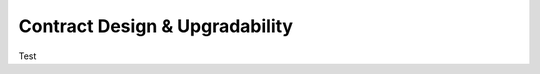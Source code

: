 ###############################
Contract Design & Upgradability
###############################


Test
